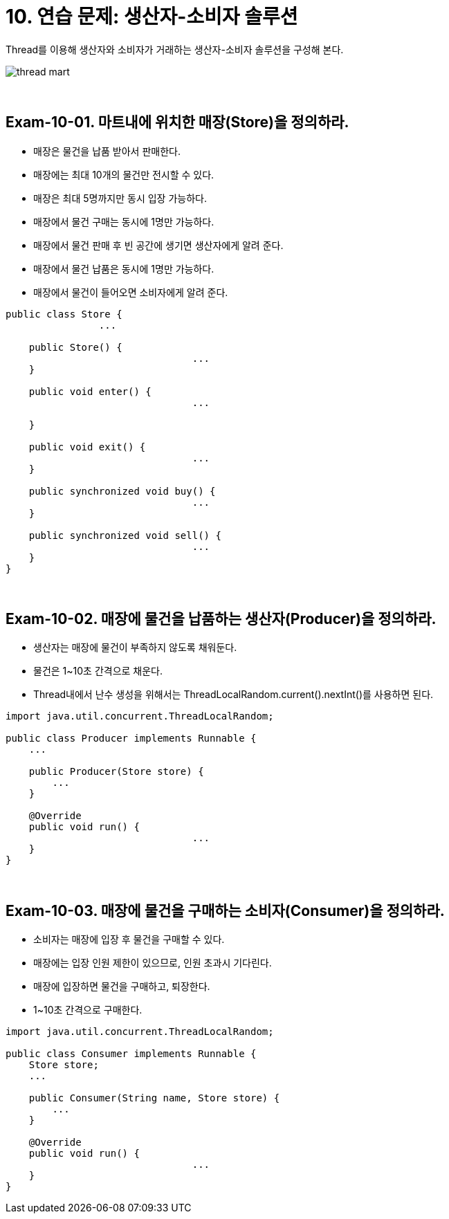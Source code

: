 = 10. 연습 문제: 생산자-소비자 솔루션

Thread를 이용해 생산자와 소비자가 거래하는 생산자-소비자 솔루션을 구성해 본다.

image::image/thread_mart.png[align=center]

{empty} +

== Exam-10-01. 마트내에 위치한 매장(Store)을 정의하라.
* 매장은 물건을 납품 받아서 판매한다.
* 매장에는 최대 10개의 물건만 전시할 수 있다.
* 매장은 최대 5명까지만 동시 입장 가능하다.
* 매장에서 물건 구매는 동시에 1명만 가능하다.
* 매장에서 물건 판매 후 빈 공간에 생기면 생산자에게 알려 준다.
* 매장에서 물건 납품은 동시에 1명만 가능하다.
* 매장에서 물건이 들어오면 소비자에게 알려 준다.

[source,java]
----
public class Store {
		...

    public Store() {
				...
    }

    public void enter() {
				...

    }

    public void exit() {
				...
    }

    public synchronized void buy() {
				...
    }

    public synchronized void sell() {
				...
    }
}
----

{empty} +

== Exam-10-02. 매장에 물건을 납품하는 생산자(Producer)을 정의하라.
* 생산자는 매장에 물건이 부족하지 않도록 채워둔다.
* 물건은 1~10초 간격으로 채운다.
* Thread내에서 난수 생성을 위해서는 ThreadLocalRandom.current().nextInt()를 사용하면 된다.

[source,java]
----
import java.util.concurrent.ThreadLocalRandom;

public class Producer implements Runnable {
    ...

    public Producer(Store store) {
        ...
    }

    @Override
    public void run() {
				...
    }
}
----

{empty} +

== Exam-10-03. 매장에 물건을 구매하는 소비자(Consumer)을 정의하라.
* 소비자는 매장에 입장 후 물건을 구매할 수 있다.
* 매장에는 입장 인원 제한이 있으므로, 인원 초과시 기다린다.
* 매장에 입장하면 물건을 구매하고, 퇴장한다.
* 1~10초 간격으로 구매한다.

[source,java]
----
import java.util.concurrent.ThreadLocalRandom;

public class Consumer implements Runnable {
    Store store;
    ...

    public Consumer(String name, Store store) {
        ...
    }

    @Override
    public void run() {
				...
    }
}
----
